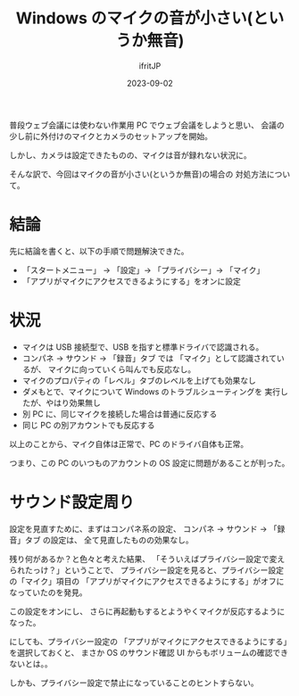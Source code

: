 #+TITLE: Windows のマイクの音が小さい(というか無音)
#+DATE: 2023-09-02
# -*- coding:utf-8 -*-
#+LAYOUT: post
#+TAGS: Windows
#+AUTHOR: ifritJP
#+OPTIONS: ^:{}
#+STARTUP: nofold

普段ウェブ会議には使わない作業用 PC でウェブ会議をしようと思い、
会議の少し前に外付けのマイクとカメラのセットアップを開始。

しかし、カメラは設定できたものの、マイクは音が録れない状況に。

そんな訳で、今回はマイクの音が小さい(というか無音)の場合の
対処方法について。

* 結論

先に結論を書くと、以下の手順で問題解決できた。

- 「スタートメニュー」 → 「設定」→ 「プライバシー」→ 「マイク」
- 「アプリがマイクにアクセスできるようにする」をオンに設定

* 状況

- マイクは USB 接続型で、USB を指すと標準ドライバで認識される。
- コンパネ → サウンド → 「録音」タブ では
  「マイク」として認識されているが、
  マイクに向っていくら叫んでも反応なし。
- マイクのプロパティの「レベル」タブのレベルを上げても効果なし
- ダメもとで、マイクについて Windows のトラブルシューティングを
  実行したが、やはり効果無し
- 別 PC に、同じマイクを接続した場合は普通に反応する
- 同じ PC の別アカウントでも反応する

以上のことから、マイク自体は正常で、PC のドライバ自体も正常。

つまり、この PC のいつものアカウントの 
OS 設定に問題があることが判った。

* サウンド設定周り

設定を見直すために、まずはコンパネ系の設定、
コンパネ → サウンド → 「録音」タブ の設定は、
全て見直したものの効果なし。

残り何があるか？と色々と考えた結果、
「そういえばプライバシー設定で変えられたっけ？」ということで、
プライバシー設定を見ると、プライバシー設定の「マイク」項目の
「アプリがマイクにアクセスできるようにする」がオフになっていたのを発見。

この設定をオンにし、
さらに再起動もするとようやくマイクが反応するようになった。

にしても、プライバシー設定の
「アプリがマイクにアクセスできるようにする」を選択しておくと、
まさか OS のサウンド確認 UI からもボリュームの確認できないとは。。

しかも、プライバシー設定で禁止になっていることのヒントすらない。
